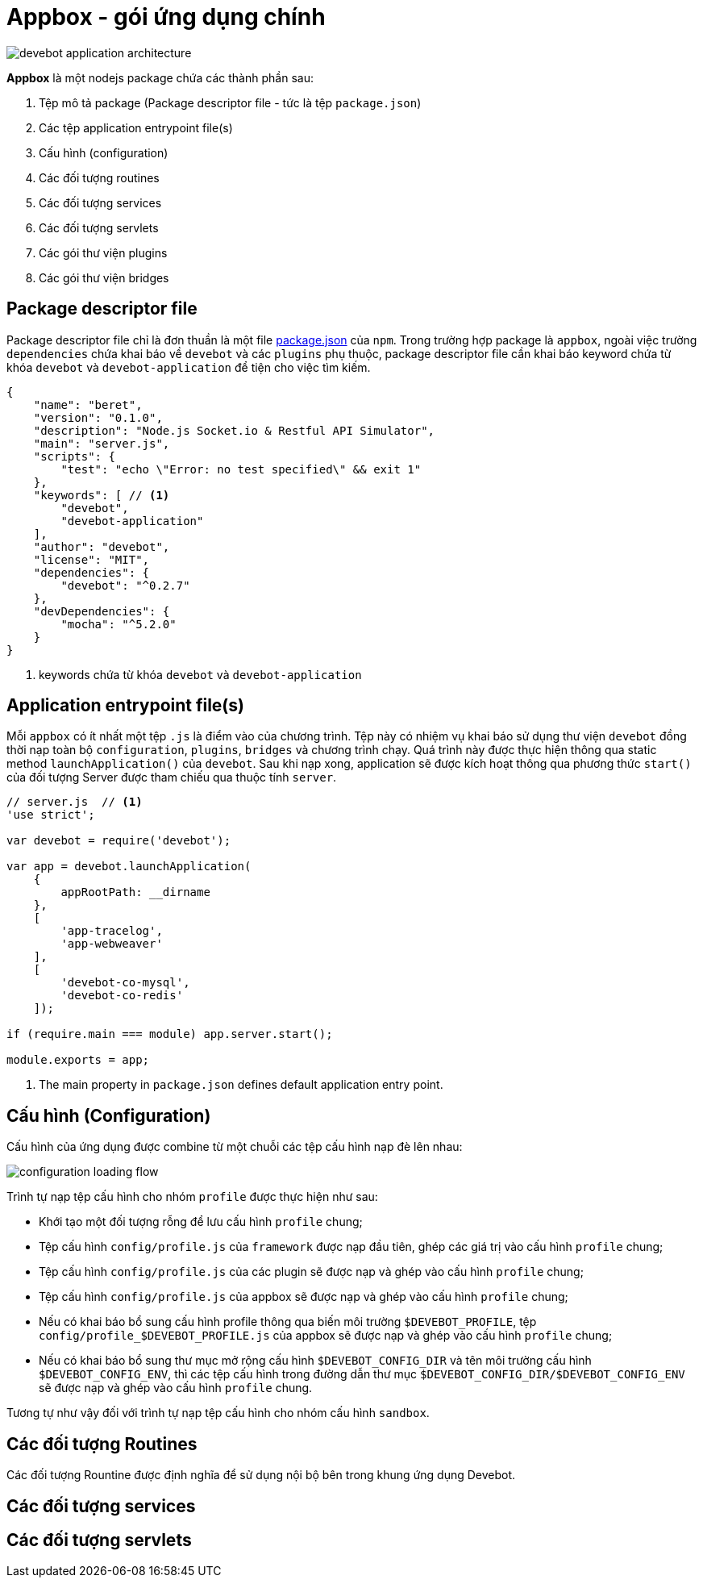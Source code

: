 = Appbox - gói ứng dụng chính

image::devebot-application-architecture.png[]

*Appbox* là một nodejs package chứa các thành phần sau:

1. Tệp mô tả package (Package descriptor file - tức là tệp `package.json`)
2. Các tệp application entrypoint file(s)
3. Cấu hình (configuration)
4. Các đối tượng routines
5. Các đối tượng services
6. Các đối tượng servlets
7. Các gói thư viện plugins
8. Các gói thư viện bridges

== Package descriptor file

Package descriptor file chỉ là đơn thuần là một file link:https://docs.npmjs.com/files/package.json[package.json] của `npm`.
Trong trường hợp package là ``appbox``, ngoài việc trường `dependencies` chứa khai báo về `devebot` và các `plugins` phụ thuộc,
package descriptor file cần khai báo keyword chứa từ khóa `devebot` và `devebot-application` để tiện cho việc tìm kiếm.

[source,javascript]
----
{
    "name": "beret",
    "version": "0.1.0",
    "description": "Node.js Socket.io & Restful API Simulator",
    "main": "server.js",
    "scripts": {
        "test": "echo \"Error: no test specified\" && exit 1"
    },
    "keywords": [ // <1>
        "devebot",
        "devebot-application"
    ],
    "author": "devebot",
    "license": "MIT",
    "dependencies": {
        "devebot": "^0.2.7"
    },
    "devDependencies": {
        "mocha": "^5.2.0"
    }
}
----
<1> keywords chứa từ khóa `devebot` và `devebot-application`

== Application entrypoint file(s)

Mỗi `appbox` có ít nhất một tệp `.js` là điểm vào của chương trình.
Tệp này có nhiệm vụ khai báo sử dụng thư viện `devebot` đồng thời nạp toàn bộ `configuration`, `plugins`, `bridges` và chương trình chạy.
Quá trình này được thực hiện thông qua static method `launchApplication()` của `devebot`.
Sau khi nạp xong, application sẽ được kích hoạt thông qua phương thức `start()` của đối tượng Server được tham chiếu qua thuộc tính `server`.

[source,javascript]
----
// server.js  // <1>
'use strict';

var devebot = require('devebot');

var app = devebot.launchApplication(
    {
        appRootPath: __dirname
    },
    [
        'app-tracelog',
        'app-webweaver'
    ],
    [
        'devebot-co-mysql',
        'devebot-co-redis'
    ]);

if (require.main === module) app.server.start();

module.exports = app;
----
<1> The main property in ``package.json`` defines default application entry point.

== Cấu hình (Configuration)

Cấu hình của ứng dụng được combine từ một chuỗi các tệp cấu hình nạp đè lên nhau:

image::configuration-loading-flow.png[]

Trình tự nạp tệp cấu hình cho nhóm `profile` được thực hiện như sau:

* Khới tạo một đối tượng rỗng để lưu cấu hình `profile` chung;
* Tệp cấu hình `config/profile.js` của ``framework`` được nạp đầu tiên, ghép các giá trị vào cấu hình `profile` chung;
* Tệp cấu hình `config/profile.js` của các plugin sẽ được nạp và ghép vào cấu hình `profile` chung;
* Tệp cấu hình `config/profile.js` của appbox sẽ được nạp và ghép vào cấu hình `profile` chung;
* Nếu có khai báo bổ sung cấu hình profile thông qua biến môi trường `$DEVEBOT_PROFILE`, tệp `config/profile_$DEVEBOT_PROFILE.js` của appbox sẽ được nạp và ghép vào cấu hình `profile` chung;
* Nếu có khai báo bổ sung thư mục mở rộng cấu hình `$DEVEBOT_CONFIG_DIR` và tên môi trường cấu hình `$DEVEBOT_CONFIG_ENV`, thì các tệp cấu hình trong đường dẫn thư mục `$DEVEBOT_CONFIG_DIR/$DEVEBOT_CONFIG_ENV` sẽ được nạp và ghép vào cấu hình `profile` chung.

Tương tự như vậy đối với trình tự nạp tệp cấu hình cho nhóm cấu hình `sandbox`.

== Các đối tượng Routines

Các đối tượng Rountine được định nghĩa để sử dụng nội bộ bên trong khung ứng dụng Devebot.

== Các đối tượng services


== Các đối tượng servlets

